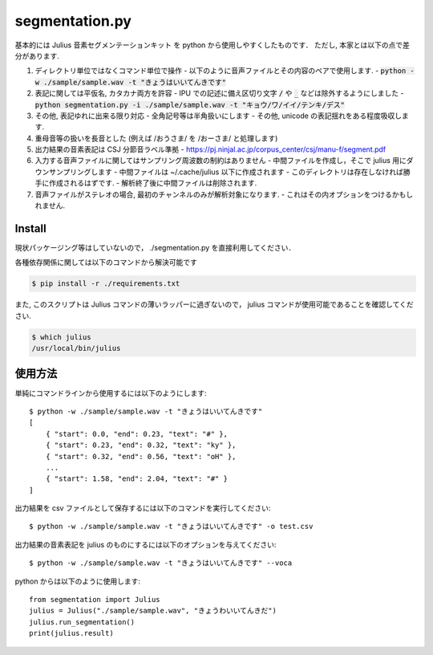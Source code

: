 ===========================
segmentation.py
===========================

基本的には Julius 音素セグメンテーションキット を python から使用しやすくしたものです．
ただし, 本家とは以下の点で差分があります.

1. ディレクトリ単位ではなくコマンド単位で操作
   - 以下のように音声ファイルとその内容のペアで使用します.
   - :code:`python -w ./sample/sample.wav -t "きょうはいいてんきです"`
2. 表記に関しては平仮名, カタカナ両方を許容
   - IPU での記述に備え区切り文字 :code:`/` や :code:`_` などは除外するようにしました
   - :code:`python segmentation.py -i ./sample/sample.wav -t "キョウ/ワ/イイ/テンキ/デス"`
3. その他, 表記ゆれに出来る限り対応
   - 全角記号等は半角扱いにします
   - その他, unicode の表記揺れをある程度吸収します.
4. 重母音等の扱いを長音とした (例えば /おうさま/ を /おーさま/ と処理します)
5. 出力結果の音素表記は CSJ 分節音ラベル準拠
   - https://pj.ninjal.ac.jp/corpus_center/csj/manu-f/segment.pdf
6. 入力する音声ファイルに関してはサンプリング周波数の制約はありません
   - 中間ファイルを作成し，そこで julius 用にダウンサンプリングします
   - 中間ファイルは ~/.cache/julius 以下に作成されます
   - このディレクトリは存在しなければ勝手に作成されるはずです.
   - 解析終了後に中間ファイルは削除されます.
7. 音声ファイルがステレオの場合, 最初のチャンネルのみが解析対象になります.
   - これはその内オプションをつけるかもしれません.

Install
--------------------------

現状パッケージング等はしていないので，
./segmentation.py を直接利用してください．

各種依存関係に関しては以下のコマンドから解決可能です

.. code-block:: bash

   $ pip install -r ./requirements.txt

また, このスクリプトは Julius コマンドの薄いラッパーに過ぎないので，
julius コマンドが使用可能であることを確認してください.

.. code-block:: bash

   $ which julius
   /usr/local/bin/julius


使用方法
--------------------------

単純にコマンドラインから使用するには以下のようにします::

   $ python -w ./sample/sample.wav -t "きょうはいいてんきです"
   [
       { "start": 0.0, "end": 0.23, "text": "#" },
       { "start": 0.23, "end": 0.32, "text": "ky" },
       { "start": 0.32, "end": 0.56, "text": "oH" },
       ...
       { "start": 1.58, "end": 2.04, "text": "#" }
   ]

出力結果を csv ファイルとして保存するには以下のコマンドを実行してください::

   $ python -w ./sample/sample.wav -t "きょうはいいてんきです" -o test.csv

出力結果の音素表記を julius のものにするには以下のオプションを与えてください::

   $ python -w ./sample/sample.wav -t "きょうはいいてんきです" --voca

python からは以下のように使用します::

   from segmentation import Julius
   julius = Julius("./sample/sample.wav", "きょうわいいてんきだ")
   julius.run_segmentation()
   print(julius.result)
